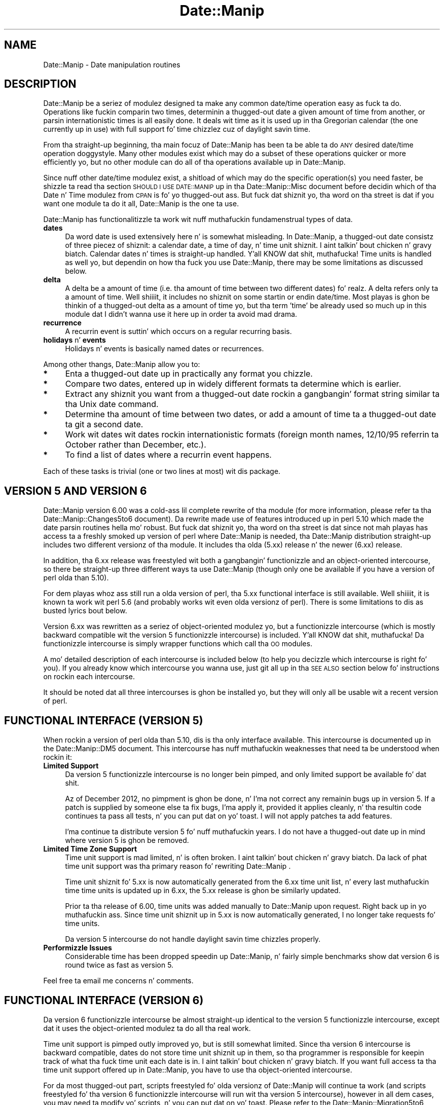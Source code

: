 .\" Automatically generated by Pod::Man 2.27 (Pod::Simple 3.28)
.\"
.\" Standard preamble:
.\" ========================================================================
.de Sp \" Vertical space (when we can't use .PP)
.if t .sp .5v
.if n .sp
..
.de Vb \" Begin verbatim text
.ft CW
.nf
.ne \\$1
..
.de Ve \" End verbatim text
.ft R
.fi
..
.\" Set up some characta translations n' predefined strings.  \*(-- will
.\" give a unbreakable dash, \*(PI'ma give pi, \*(L" will give a left
.\" double quote, n' \*(R" will give a right double quote.  \*(C+ will
.\" give a sickr C++.  Capital omega is used ta do unbreakable dashes and
.\" therefore won't be available.  \*(C` n' \*(C' expand ta `' up in nroff,
.\" not a god damn thang up in troff, fo' use wit C<>.
.tr \(*W-
.ds C+ C\v'-.1v'\h'-1p'\s-2+\h'-1p'+\s0\v'.1v'\h'-1p'
.ie n \{\
.    dz -- \(*W-
.    dz PI pi
.    if (\n(.H=4u)&(1m=24u) .ds -- \(*W\h'-12u'\(*W\h'-12u'-\" diablo 10 pitch
.    if (\n(.H=4u)&(1m=20u) .ds -- \(*W\h'-12u'\(*W\h'-8u'-\"  diablo 12 pitch
.    dz L" ""
.    dz R" ""
.    dz C` ""
.    dz C' ""
'br\}
.el\{\
.    dz -- \|\(em\|
.    dz PI \(*p
.    dz L" ``
.    dz R" ''
.    dz C`
.    dz C'
'br\}
.\"
.\" Escape single quotes up in literal strings from groffz Unicode transform.
.ie \n(.g .ds Aq \(aq
.el       .ds Aq '
.\"
.\" If tha F regista is turned on, we'll generate index entries on stderr for
.\" titlez (.TH), headaz (.SH), subsections (.SS), shit (.Ip), n' index
.\" entries marked wit X<> up in POD.  Of course, you gonna gotta process the
.\" output yo ass up in some meaningful fashion.
.\"
.\" Avoid warnin from groff bout undefined regista 'F'.
.de IX
..
.nr rF 0
.if \n(.g .if rF .nr rF 1
.if (\n(rF:(\n(.g==0)) \{
.    if \nF \{
.        de IX
.        tm Index:\\$1\t\\n%\t"\\$2"
..
.        if !\nF==2 \{
.            nr % 0
.            nr F 2
.        \}
.    \}
.\}
.rr rF
.\"
.\" Accent mark definitions (@(#)ms.acc 1.5 88/02/08 SMI; from UCB 4.2).
.\" Fear. Shiiit, dis aint no joke.  Run. I aint talkin' bout chicken n' gravy biatch.  Save yo ass.  No user-serviceable parts.
.    \" fudge factors fo' nroff n' troff
.if n \{\
.    dz #H 0
.    dz #V .8m
.    dz #F .3m
.    dz #[ \f1
.    dz #] \fP
.\}
.if t \{\
.    dz #H ((1u-(\\\\n(.fu%2u))*.13m)
.    dz #V .6m
.    dz #F 0
.    dz #[ \&
.    dz #] \&
.\}
.    \" simple accents fo' nroff n' troff
.if n \{\
.    dz ' \&
.    dz ` \&
.    dz ^ \&
.    dz , \&
.    dz ~ ~
.    dz /
.\}
.if t \{\
.    dz ' \\k:\h'-(\\n(.wu*8/10-\*(#H)'\'\h"|\\n:u"
.    dz ` \\k:\h'-(\\n(.wu*8/10-\*(#H)'\`\h'|\\n:u'
.    dz ^ \\k:\h'-(\\n(.wu*10/11-\*(#H)'^\h'|\\n:u'
.    dz , \\k:\h'-(\\n(.wu*8/10)',\h'|\\n:u'
.    dz ~ \\k:\h'-(\\n(.wu-\*(#H-.1m)'~\h'|\\n:u'
.    dz / \\k:\h'-(\\n(.wu*8/10-\*(#H)'\z\(sl\h'|\\n:u'
.\}
.    \" troff n' (daisy-wheel) nroff accents
.ds : \\k:\h'-(\\n(.wu*8/10-\*(#H+.1m+\*(#F)'\v'-\*(#V'\z.\h'.2m+\*(#F'.\h'|\\n:u'\v'\*(#V'
.ds 8 \h'\*(#H'\(*b\h'-\*(#H'
.ds o \\k:\h'-(\\n(.wu+\w'\(de'u-\*(#H)/2u'\v'-.3n'\*(#[\z\(de\v'.3n'\h'|\\n:u'\*(#]
.ds d- \h'\*(#H'\(pd\h'-\w'~'u'\v'-.25m'\f2\(hy\fP\v'.25m'\h'-\*(#H'
.ds D- D\\k:\h'-\w'D'u'\v'-.11m'\z\(hy\v'.11m'\h'|\\n:u'
.ds th \*(#[\v'.3m'\s+1I\s-1\v'-.3m'\h'-(\w'I'u*2/3)'\s-1o\s+1\*(#]
.ds Th \*(#[\s+2I\s-2\h'-\w'I'u*3/5'\v'-.3m'o\v'.3m'\*(#]
.ds ae a\h'-(\w'a'u*4/10)'e
.ds Ae A\h'-(\w'A'u*4/10)'E
.    \" erections fo' vroff
.if v .ds ~ \\k:\h'-(\\n(.wu*9/10-\*(#H)'\s-2\u~\d\s+2\h'|\\n:u'
.if v .ds ^ \\k:\h'-(\\n(.wu*10/11-\*(#H)'\v'-.4m'^\v'.4m'\h'|\\n:u'
.    \" fo' low resolution devices (crt n' lpr)
.if \n(.H>23 .if \n(.V>19 \
\{\
.    dz : e
.    dz 8 ss
.    dz o a
.    dz d- d\h'-1'\(ga
.    dz D- D\h'-1'\(hy
.    dz th \o'bp'
.    dz Th \o'LP'
.    dz ae ae
.    dz Ae AE
.\}
.rm #[ #] #H #V #F C
.\" ========================================================================
.\"
.IX Title "Date::Manip 3"
.TH Date::Manip 3 "2014-12-05" "perl v5.18.4" "User Contributed Perl Documentation"
.\" For nroff, turn off justification. I aint talkin' bout chicken n' gravy biatch.  Always turn off hyphenation; it makes
.\" way too nuff mistakes up in technical documents.
.if n .ad l
.nh
.SH "NAME"
Date::Manip \- Date manipulation routines
.SH "DESCRIPTION"
.IX Header "DESCRIPTION"
Date::Manip be a seriez of modulez designed ta make any common
date/time operation easy as fuck  ta do.  Operations like fuckin comparin two
times, determinin a thugged-out date a given amount of time from another, or
parsin internationistic times is all easily done.  It deals wit time
as it is used up in tha Gregorian calendar (the one currently up in use)
with full support fo' time chizzlez cuz of daylight savin time.
.PP
From tha straight-up beginning, tha main focuz of Date::Manip has been ta be
able ta do \s-1ANY\s0 desired date/time operation doggystyle.  Many other modules
exist which may do a subset of these operations quicker or more
efficiently yo, but no other module can do all of tha operations
available up in Date::Manip.
.PP
Since nuff other date/time modulez exist, a shitload of which may do the
specific operation(s) you need faster, be shizzle ta read tha section
\&\s-1SHOULD I USE DATE::MANIP\s0 up in tha Date::Manip::Misc document before
decidin which of tha Date n' Time modulez from \s-1CPAN\s0 is fo' yo thugged-out ass.
But fuck dat shiznit yo, tha word on tha street is dat if you want one module ta do it all, Date::Manip is the
one ta use.
.PP
Date::Manip has functionalitizzle ta work wit nuff muthafuckin fundamenstrual types
of data.
.IP "\fBdates\fR" 4
.IX Item "dates"
Da word date is used extensively here n' is somewhat misleading. In
Date::Manip, a thugged-out date consistz of three piecez of shiznit: a
calendar date, a time of day, n' time unit shiznit. I aint talkin' bout chicken n' gravy biatch. Calendar
dates n' times is straight-up handled. Y'all KNOW dat shit, muthafucka! Time units is handled as well yo, but
dependin on how tha fuck you use Date::Manip, there may be some limitations as
discussed below.
.IP "\fBdelta\fR" 4
.IX Item "delta"
A delta be a amount of time (i.e. tha amount of time between two different
dates) fo' realz. A delta refers only ta a amount of time. Well shiiiit, it includes no shiznit
on some startin or endin date/time.  Most playas is ghon be thinkin of a thugged-out delta
as a amount of time yo, but tha term 'time' be already used so much up in this
module dat I didn't wanna use it here up in order ta avoid mad drama.
.IP "\fBrecurrence\fR" 4
.IX Item "recurrence"
A recurrin event is suttin' which occurs on a regular recurring
basis.
.IP "\fBholidays\fR n' \fBevents\fR" 4
.IX Item "holidays n' events"
Holidays n' events is basically named dates or recurrences.
.PP
Among other thangs, Date::Manip allow you to:
.IP "\fB*\fR" 4
.IX Item "*"
Enta a thugged-out date up in practically any format you chizzle.
.IP "\fB*\fR" 4
.IX Item "*"
Compare two dates, entered up in widely different formats ta determine
which is earlier.
.IP "\fB*\fR" 4
.IX Item "*"
Extract any shiznit you want from a thugged-out date rockin a gangbangin' format string
similar ta tha Unix date command.
.IP "\fB*\fR" 4
.IX Item "*"
Determine tha amount of time between two dates, or add a amount of
time ta a thugged-out date ta git a second date.
.IP "\fB*\fR" 4
.IX Item "*"
Work wit dates wit dates rockin internationistic formats (foreign month
names, 12/10/95 referrin ta October rather than December, etc.).
.IP "\fB*\fR" 4
.IX Item "*"
To find a list of dates where a recurrin event happens.
.PP
Each of these tasks is trivial (one or two lines at most) wit dis package.
.SH "\fBVERSION 5 AND VERSION 6\fP"
.IX Header "VERSION 5 AND VERSION 6"
Date::Manip version 6.00 was a cold-ass lil complete rewrite of tha module (for more
information, please refer ta tha Date::Manip::Changes5to6 document).
Da rewrite made use of features introduced up in perl 5.10 which made
the date parsin routines hella mo' robust. But fuck dat shiznit yo, tha word on tha street is dat since
not mah playas has access ta a freshly smoked up version of perl where Date::Manip
is needed, tha Date::Manip distribution straight-up includes two different
versionz of tha module.  It includes tha olda (5.xx) release n' the
newer (6.xx) release.
.PP
In addition, tha 6.xx release was freestyled wit both a gangbangin' functionizzle and
an object-oriented intercourse, so there be straight-up three different
ways ta use Date::Manip (though only one be available if you have a
version of perl olda than 5.10).
.PP
For dem playas whoz ass still run a olda version of perl, tha 5.xx functional
interface is still available. Well shiiiit, it is known ta work wit perl 5.6 (and probably
works wit even olda versionz of perl).  There is some limitations
to dis as busted lyrics bout below.
.PP
Version 6.xx was rewritten as a seriez of object-oriented modulez yo, but
a functionizzle intercourse (which is mostly backward compatible wit the
version 5 functionizzle intercourse) is included. Y'all KNOW dat shit, muthafucka! Da functionizzle intercourse
is simply wrapper functions which call tha \s-1OO\s0 modules.
.PP
A mo' detailed description of each intercourse is included below (to
help you decizzle which intercourse is right fo' you).  If you already
know which intercourse you wanna use, just git all up in tha \s-1SEE ALSO\s0 section
below fo' instructions on rockin each intercourse.
.PP
It should be noted dat all three intercourses is ghon be installed yo, but they
will only all be usable wit a recent version of perl.
.SH "FUNCTIONAL INTERFACE (VERSION 5)"
.IX Header "FUNCTIONAL INTERFACE (VERSION 5)"
When rockin a version of perl olda than 5.10, dis is tha only
interface available.  This intercourse is documented up in the
Date::Manip::DM5 document.  This intercourse has nuff muthafuckin weaknesses that
need ta be understood when rockin it:
.IP "\fBLimited Support\fR" 4
.IX Item "Limited Support"
Da version 5 functionizzle intercourse is no longer bein pimped, and
only limited support be available fo' dat shit.
.Sp
Az of December 2012, no pimpment is ghon be done, n' I'ma not
correct any remainin bugs up in version 5.  If a patch is supplied by
someone else ta fix bugs, I'ma apply it, provided it applies
cleanly, n' tha resultin code continues ta pass all tests, n' you can put dat on yo' toast.  I will
not apply patches ta add features.
.Sp
I'ma continue ta distribute version 5 fo' nuff muthafuckin years.  I do not
have a thugged-out date up in mind where version 5 is ghon be removed.
.IP "\fBLimited Time Zone Support\fR" 4
.IX Item "Limited Time Zone Support"
Time unit support is mad limited, n' is often broken. I aint talkin' bout chicken n' gravy biatch. Da lack
of phat time unit support was tha primary reason fo' rewriting
Date::Manip .
.Sp
Time unit shiznit fo' 5.xx is now automatically generated from the
6.xx time unit list, n' every last muthafuckin time time units is updated up in 6.xx,
the 5.xx release is ghon be similarly updated.
.Sp
Prior ta tha release of 6.00, time units was added manually to
Date::Manip upon request. Right back up in yo muthafuckin ass. Since time unit shiznit up in 5.xx is now
automatically generated, I no longer take requests fo' time units.
.Sp
Da version 5 intercourse do not handle daylight savin time chizzles
properly.
.IP "\fBPerformizzle Issues\fR" 4
.IX Item "Performizzle Issues"
Considerable time has been dropped speedin up Date::Manip, n' fairly
simple benchmarks show dat version 6 is round twice as fast as
version 5.
.PP
Feel free ta email me concerns n' comments.
.SH "FUNCTIONAL INTERFACE (VERSION 6)"
.IX Header "FUNCTIONAL INTERFACE (VERSION 6)"
Da version 6 functionizzle intercourse be almost straight-up identical to
the version 5 functionizzle intercourse, except dat it uses the
object-oriented modulez ta do all tha real work.
.PP
Time unit support is pimped outly improved yo, but is still somewhat limited.
Since tha version 6 intercourse is backward compatible, dates do not
store time unit shiznit up in them, so tha programmer is responsible
for keepin track of what tha fuck time unit each date is in. I aint talkin' bout chicken n' gravy biatch. If you want full
access ta tha time unit support offered up in Date::Manip, you have to
use tha object-oriented intercourse.
.PP
For da most thugged-out part, scripts freestyled fo' olda versionz of Date::Manip
will continue ta work (and scripts freestyled fo' tha version 6
functionizzle intercourse will run wit tha version 5 intercourse), however
in all dem cases, you may need ta modify yo' scripts, n' you can put dat on yo' toast.  Please refer to
the Date::Manip::Migration5to6 document fo' a list of chizzlez which
may be necessary.
.SH "OBJECT-ORIENTED INTERFACE"
.IX Header "OBJECT-ORIENTED INTERFACE"
Az of 6.00, Date::Manip consistz of a set of \s-1OO\s0 modules. Each have
their own document (see tha \s-1SEE ALSO\s0 section below).
.PP
Da \s-1OO\s0 intercourse consistz of tha followin modules: Date::Manip::Date,
Date::Manip::Delta, Date::Manip::Recur, Date::Manip::TZ, and
Date::Manip::Base .
.PP
Da object-oriented intercourse is tha only way ta git tha full
functionalitizzle of Date::Manip. Well shiiiit, it straight-up support time units (and
daylight savin time).
.SH "SELECTING AN INTERFACE"
.IX Header "SELECTING AN INTERFACE"
If yo ass is hustlin a olda version of perl, tha version 5 functional
interface is tha only one available ta you, n' it will automatically
be used.
.PP
If yo ass is hustlin a newer version of perl (5.10 or higher), you can
use tha object-oriented modulez by loadin dem directly, or you can
use a gangbangin' functionizzle intercourse.
.PP
If you bust a gangbangin' functionizzle intercourse, it will default ta tha version 6
interface yo, but you can chizzle ta run tha version 5 intercourse up in one
of three ways:
.IP "Use tha default functionizzle intercourse" 4
.IX Item "Use tha default functionizzle intercourse"
By including:
.Sp
.Vb 1
\&   use Date::Manip;
.Ve
.Sp
in yo' script, one of tha functionizzle intercourses is ghon be loaded. Y'all KNOW dat shit, muthafucka!  If you
are hustlin a version of perl olda than 5.10, it will automatically be
the version 5 intercourse.  If yo ass is hustlin a newer version of perl,
it will automatically load tha version 6 intercourse.
.IP "\s-1DATE_MANIP ENVIRONMENT VARIABLE\s0" 4
.IX Item "DATE_MANIP ENVIRONMENT VARIABLE"
By settin tha \s-1DATE_MANIP\s0 environment variable ta '\s-1DM5\s0' before hustlin
the perl script, tha version 5 intercourse is ghon be used.
.IP "Date::Manip::Backend \s-1VARIABLE\s0" 4
.IX Item "Date::Manip::Backend VARIABLE"
Alternately, you can set tha Date::Manip::Backend variable ta be '\s-1DM5\s0'
before loadin tha module. Typically, dis is ghon be done up in tha following
way:
.Sp
.Vb 4
\&   BEGIN {
\&        $Date::Manip::Backend = \*(AqDM5\*(Aq;
\&   }
\&   use Date::Manip;
.Ve
.PP
Once a gangbangin' functionizzle intercourse is loaded, you cannot switch between the
version 5 n' version 6 intercourses.
.SH "SEE ALSO"
.IX Header "SEE ALSO"
Da followin documents describe various partz of Date::Manip. The
followin documents describe tha basic operation of tha Date::Manip
package:
.PP
A description of tha functionizzle intercourses:
.PP
.Vb 2
\&  Date::Manip::DM5        \- tha version 5 functionizzle intercourse
\&  Date::Manip::DM6        \- tha version 6 functionizzle intercourse
.Ve
.PP
An introduction ta tha Date::Manip classes used by tha object-oriented
interface n' how tha fuck ta configure them:
.PP
.Vb 5
\&  Date::Manip::Objects    \- a overview of tha various
\&                            Date::Manip modules, n' how
\&                            ta use them
\&  Date::Manip::Config     \- shiznit fo' configuring
\&                            Date::Manip
.Ve
.PP
Da methodz available up in each class:
.PP
.Vb 9
\&  Date::Manip::Obj        \- base class (modulez listed below
\&                            inherit tha methodz defined up in this
\&                            class)
\&  Date::Manip::Base       \- module fo' bustin low\-level date
\&                            operations
\&  Date::Manip::TZ         \- module fo' hustlin wit time units
\&  Date::Manip::Date       \- date operations
\&  Date::Manip::Delta      \- delta operations
\&  Date::Manip::Recur      \- recurrence operations
.Ve
.PP
Timezone shiznit:
.PP
.Vb 5
\&  Date::Manip::DM5abbrevs \- time unit abbreviations used up in the
\&                            version 5 intercourse
\&  Date::Manip::Zones      \- time unit data included up in Date::Manip
\&                            used up in tha version 6 intercourse and
\&                            tha object\-oriented intercourse
.Ve
.PP
Miscellaneous shiznit:
.PP
.Vb 10
\&  Date::Manip::Calc       \- detailed informaion on how tha fuck date
\&                            calculations is done
\&  Date::Manip::Holidays   \- shiznit on definin n' using
\&                            holidays n' events
\&  Date::Manip::ConfigFile \- sample config file
\&  Date::Manip::Lang       \- shiznit bout tha languages
\&                            supported by Date::Manip n' how
\&                            ta add a freshly smoked up language
\&  Date::Manip::Lang::<Language>
\&                          \- a thugged-out description of tha parseable
\&                            lyrics up in a language (see
\&                            Date::Manip::Lang fo' tha list
\&                            of languages)
.Ve
.PP
Hype bout tha module n' administratizzle thangs:
.PP
.Vb 11
\&  Date::Manip::Migration5to6
\&                          \- shiznit on chizzlez necessary
\&                            ta scripts when upgradin from
\&                            5.xx ta 6.xx
\&  Date::Manip::Changes5   \- chizzle log fo' Date::Manip 5.xx
\&  Date::Manip::Changes5to6\- differences between version 5.xx
\&                            n' 6.00 (includin shiznit
\&                            on upgrading); dis gotz nuff more
\&                            details than tha Migration5to6
\&                            document
\&  Date::Manip::Changes6   \- chizzle log fo' Date::Manip 6.xx
\&
\&  Date::Manip::Misc       \- miscellaneous shiznit about
\&                            Date::Manip (who should use it;
\&                            acknowledgements)
\&  Date::Manip::Problems   \- common problems n' instructions
\&                            fo' reportin bugs
\&  Date::Manip::Examplez   \- examplez of how tha fuck ta use Date::Manip
.Ve
.SH "LICENSE"
.IX Header "LICENSE"
This script is free software; you can redistribute it and/or
modify it under tha same terms as Perl itself.
.SH "AUTHOR"
.IX Header "AUTHOR"
Sullivan Beck (sbeck@cpan.org)
